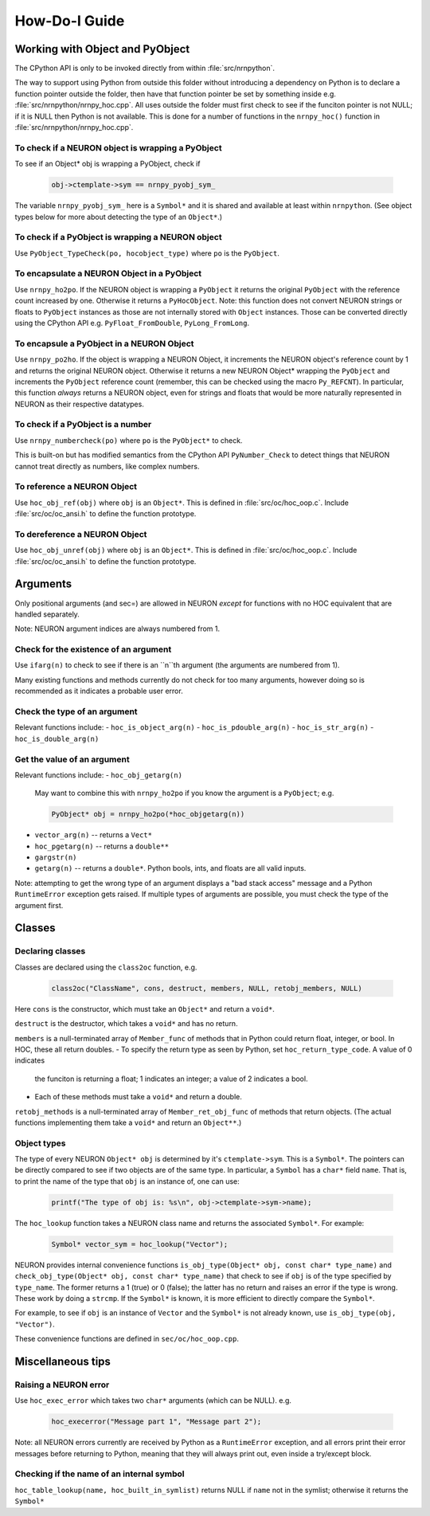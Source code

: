 ==============
How-Do-I Guide
==============

Working with Object and PyObject
================================

The CPython API is only to be invoked directly from within :file:`src/nrnpython`.

The way to support using Python from outside this folder without introducing a dependency on Python is to declare a function
pointer outside the folder, then have that function pointer be set by something inside e.g. :file:`src/nrnpython/nrnpy_hoc.cpp`.
All uses outside the folder must first check to see if the funciton pointer is not NULL; if it is NULL then Python is not
available. This is done for a number of functions in the ``nrnpy_hoc()`` function in :file:`src/nrnpython/nrnpy_hoc.cpp`.



To check if a NEURON object is wrapping a PyObject
--------------------------------------------------

To see if an Object* obj is wrapping a PyObject, check if

    .. code-block:: c

        obj->ctemplate->sym == nrnpy_pyobj_sym_

The variable ``nrnpy_pyobj_sym_`` here is a ``Symbol*`` and it is shared and available at least within ``nrnpython``.
(See object types below for more about detecting the type of an ``Object*``.)


To check if a PyObject is wrapping a NEURON object
--------------------------------------------------

Use ``PyObject_TypeCheck(po, hocobject_type)`` where ``po`` is the ``PyObject``.


To encapsulate a NEURON Object in a PyObject
--------------------------------------------

Use ``nrnpy_ho2po``. If the NEURON object is wrapping a ``PyObject`` it returns the original ``PyObject`` with the reference count increased by one.
Otherwise it returns a ``PyHocObject``. Note: this function does not convert NEURON strings or floats to ``PyObject`` instances as those are
not internally stored with ``Object`` instances. Those can be converted directly using the CPython API e.g. ``PyFloat_FromDouble``, ``PyLong_FromLong``.


To encapsule a PyObject in a NEURON Object
------------------------------------------

Use ``nrnpy_po2ho``. If the object is wrapping a NEURON Object, it increments the NEURON object's reference count by 1 and returns the original
NEURON object. Otherwise it returns a new NEURON Object* wrapping the ``PyObject`` and increments the ``PyObject`` reference count (remember, this
can be checked using the macro ``Py_REFCNT``). In particular, this function *always* returns a NEURON object, even for
strings and floats that would be more naturally represented in NEURON as their respective datatypes.

To check if a PyObject is a number
----------------------------------

Use ``nrnpy_numbercheck(po)`` where ``po`` is the ``PyObject*`` to check.

This is built-on but has modified semantics from the CPython API ``PyNumber_Check`` to detect things that NEURON cannot treat directly as numbers,
like complex numbers.

To reference a NEURON Object
----------------------------

Use ``hoc_obj_ref(obj)`` where ``obj`` is an ``Object*``. This is defined in :file:`src/oc/hoc_oop.c`. Include :file:`src/oc/oc_ansi.h` to define the function prototype.

To dereference a NEURON Object
------------------------------

Use ``hoc_obj_unref(obj)`` where ``obj`` is an ``Object*``. This is defined in :file:`src/oc/hoc_oop.c`. Include :file:`src/oc/oc_ansi.h` to define the function prototype.

Arguments
=========

Only positional arguments (and sec=) are allowed in NEURON *except* for functions with no HOC
equivalent that are handled separately.

Note: NEURON argument indices are always numbered from 1.

Check for the existence of an argument
--------------------------------------

Use ``ifarg(n)`` to check to see if there is an ``n``th argument (the arguments are numbered from 1).

Many existing functions and methods currently do not check for too many arguments, however doing
so is recommended as it indicates a probable user error.

Check the type of an argument
-----------------------------

Relevant functions include:
- ``hoc_is_object_arg(n)``
- ``hoc_is_pdouble_arg(n)``
- ``hoc_is_str_arg(n)``
- ``hoc_is_double_arg(n)``

Get the value of an argument
----------------------------

Relevant functions include:
- ``hoc_obj_getarg(n)``

   May want to combine this with ``nrnpy_ho2po`` if you know the argument is a ``PyObject``; e.g.
   
   .. code-block:: c
   
       PyObject* obj = nrnpy_ho2po(*hoc_objgetarg(n))

- ``vector_arg(n)`` -- returns a ``Vect*``
- ``hoc_pgetarg(n)`` -- returns a ``double**``
- ``gargstr(n)``
- ``getarg(n)`` -- returns a ``double*``. Python bools, ints, and floats are all valid inputs.

Note: attempting to get the wrong type of an argument displays a "bad stack access" message and
a Python ``RuntimeError`` exception gets raised. If multiple types of arguments are possible,
you must check the type of the argument first.

Classes
=======

Declaring classes
-----------------

Classes are declared using the ``class2oc`` function, e.g.

    .. code-block:: c
    
        class2oc("ClassName", cons, destruct, members, NULL, retobj_members, NULL)
  
Here ``cons`` is the constructor, which must take an ``Object*`` and return a ``void*``.

``destruct`` is the destructor, which takes a ``void*`` and has no return.

``members`` is a null-terminated array of ``Member_func`` of methods that in Python could return float, 
integer, or bool. In HOC, these all return doubles.
- To specify the return type as seen by Python, set ``hoc_return_type_code``. A value of 0 indicates
  the funciton is returning a float; 1 indicates an integer; a value of 2 indicates a bool.
- Each of these methods must take a ``void*`` and return a double.

``retobj_methods`` is a null-terminated array of ``Member_ret_obj_func`` of methods that return objects.
(The actual functions implementing them take a ``void*`` and return an ``Object**``.)

Object types
------------

The type of every NEURON ``Object* obj`` is determined by it's ``ctemplate->sym``. This is a ``Symbol*``.
The pointers can be directly compared to see if two objects are of the same type. In particular,
a ``Symbol`` has a ``char*`` field ``name``. That is, to print the name of the type
that ``obj`` is an instance of, one can use:

    .. code-block:: c
    
        printf("The type of obj is: %s\n", obj->ctemplate->sym->name);

The ``hoc_lookup`` function takes a NEURON class name and returns the associated ``Symbol*``.
For example:

    .. code-block:: c
    
        Symbol* vector_sym = hoc_lookup("Vector");

NEURON provides internal convenience functions ``is_obj_type(Object* obj, const char* type_name)``
and ``check_obj_type(Object* obj, const char* type_name)`` that check to see if ``obj`` is of the
type specified by ``type_name``. The former returns a 1 (true) or 0 (false); the latter has no
return and raises an error if the type is wrong. These work by doing a ``strcmp``. If the
``Symbol*`` is known, it is more efficient to directly compare the ``Symbol*``.

For example, to see if ``obj`` is an instance of ``Vector`` and the ``Symbol*`` is not already
known, use ``is_obj_type(obj, "Vector")``.

These convenience functions are defined in ``sec/oc/hoc_oop.cpp``.

Miscellaneous tips
==================

Raising a NEURON error
----------------------

Use ``hoc_exec_error`` which takes two ``char*`` arguments (which can be NULL). e.g.

    .. code-block:: c
    
        hoc_execerror("Message part 1", "Message part 2");

Note: all NEURON errors currently are received by Python as a ``RuntimeError`` exception, and all errors
print their error messages before returning to Python, meaning that they will always print out, even
inside a try/except block.

Checking if the name of an internal symbol
------------------------------------------

``hoc_table_lookup(name, hoc_built_in_symlist)`` returns NULL if ``name`` not in the symlist; otherwise
it returns the ``Symbol*``
